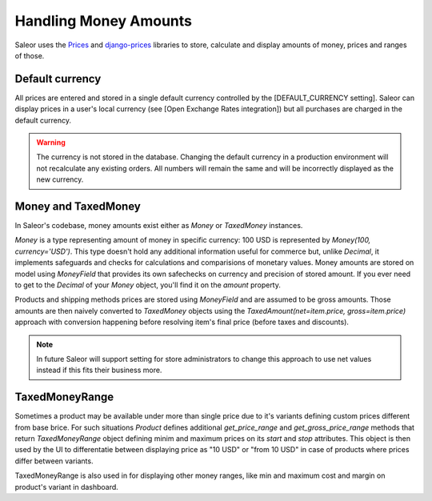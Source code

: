 Handling Money Amounts
======================

Saleor uses the `Prices <https://github.com/mirumee/prices/>`_ and `django-prices <https://github.com/mirumee/django-prices/>`_ libraries to store, calculate and display amounts of money, prices and ranges of those.

Default currency
----------------

All prices are entered and stored in a single default currency controlled by the [DEFAULT_CURRENCY setting]. Saleor can display prices in a user's local currency (see [Open Exchange Rates integration]) but all purchases are charged in the default currency.

.. warning::

  The currency is not stored in the database. Changing the default currency in a production environment will not recalculate any existing orders. All numbers will remain the same and will be incorrectly displayed as the new currency.

Money and TaxedMoney
--------------------

In Saleor's codebase, money amounts exist either as `Money` or `TaxedMoney` instances.

`Money` is a type representing amount of money in specific currency: 100 USD is represented by `Money(100, currency='USD')`. This type doesn't hold any additional information useful for commerce but, unlike `Decimal`, it implements safeguards and checks for calculations and comparisions of monetary values. Money amounts are stored on model using `MoneyField` that provides its own safechecks on currency and precision of stored amount. If you ever need to get to the `Decimal` of your `Money` object, you'll find it on the `amount` property.

Products and shipping methods prices are stored using `MoneyField` and are assumed to be gross amounts. Those amounts are then naively converted to `TaxedMoney` objects using the `TaxedAmount(net=item.price, gross=item.price)` approach with conversion happening before resolving item's final price (before taxes and discounts).

.. note::
  
  In future Saleor will support setting for store administrators to change this approach to use net values instead if this fits their business more.

TaxedMoneyRange
---------------

Sometimes a product may be available under more than single price due to it's variants defining custom prices different from base brice. For such situations `Product` defines additional `get_price_range` and `get_gross_price_range` methods that return `TaxedMoneyRange` object defining minim and maximum prices on its `start` and `stop` attributes. This object is then used by the UI to differentatie between displaying price as "10 USD" or "from 10 USD" in case of products where prices differ between variants.

TaxedMoneyRange is also used in for displaying other money ranges, like min and maximum cost and margin on product's variant in dashboard.